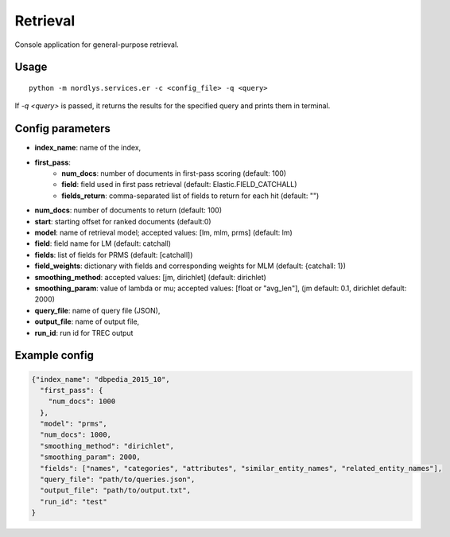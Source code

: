 Retrieval
=========

Console application for general-purpose retrieval.

Usage
-----

::

  python -m nordlys.services.er -c <config_file> -q <query>

If `-q <query>` is passed, it returns the results for the specified query and prints them in terminal.


Config parameters
------------------

- **index_name**: name of the index,
- **first_pass**:
      - **num_docs**: number of documents in first-pass scoring (default: 100)
      - **field**: field used in first pass retrieval (default: Elastic.FIELD_CATCHALL)
      - **fields_return**: comma-separated list of fields to return for each hit (default: "")
- **num_docs**: number of documents to return (default: 100)
- **start**: starting offset for ranked documents (default:0)
- **model**: name of retrieval model; accepted values: [lm, mlm, prms] (default: lm)
- **field**: field name for LM (default: catchall)
- **fields**: list of fields for PRMS (default: [catchall])
- **field_weights**: dictionary with fields and corresponding weights for MLM (default: {catchall: 1})
- **smoothing_method**: accepted values: [jm, dirichlet] (default: dirichlet)
- **smoothing_param**: value of lambda or mu; accepted values: [float or "avg_len"], (jm default: 0.1, dirichlet default: 2000)
- **query_file**: name of query file (JSON),
- **output_file**: name of output file,
- **run_id**: run id for TREC output


Example config
---------------

.. code:: python

	{"index_name": "dbpedia_2015_10",
	  "first_pass": {
	    "num_docs": 1000
	  },
	  "model": "prms",
	  "num_docs": 1000,
	  "smoothing_method": "dirichlet",
	  "smoothing_param": 2000,
	  "fields": ["names", "categories", "attributes", "similar_entity_names", "related_entity_names"],
	  "query_file": "path/to/queries.json",
	  "output_file": "path/to/output.txt",
	  "run_id": "test"
	}
